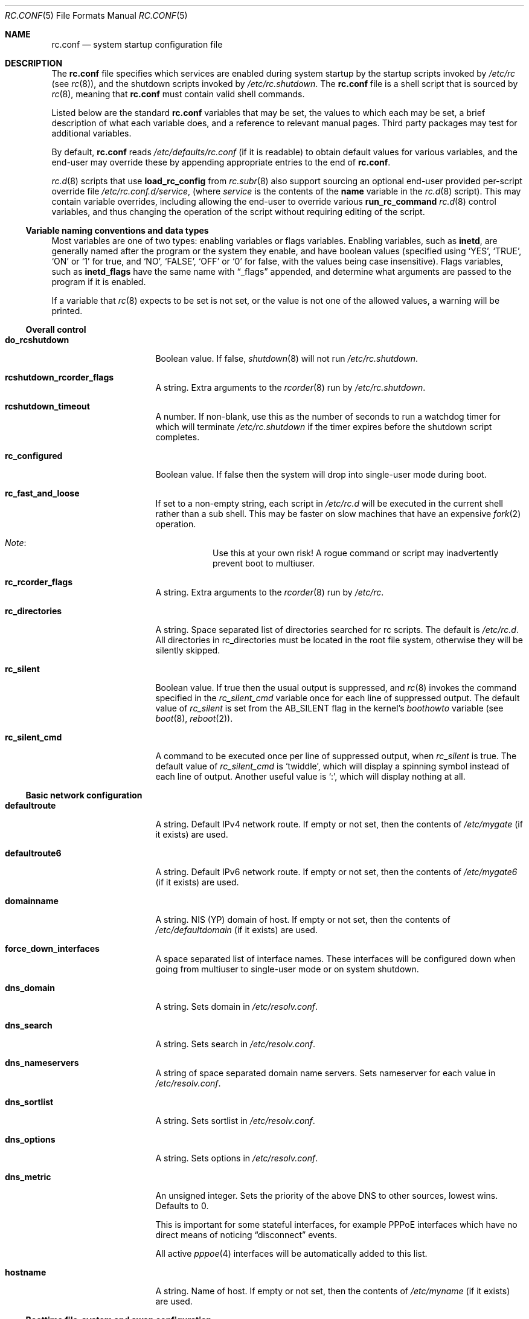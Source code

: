 .\"	$NetBSD: rc.conf.5,v 1.189 2021/01/15 15:17:08 riastradh Exp $
.\"
.\" Copyright (c) 1996 Matthew R. Green
.\" All rights reserved.
.\"
.\" Redistribution and use in source and binary forms, with or without
.\" modification, are permitted provided that the following conditions
.\" are met:
.\" 1. Redistributions of source code must retain the above copyright
.\"    notice, this list of conditions and the following disclaimer.
.\" 2. Redistributions in binary form must reproduce the above copyright
.\"    notice, this list of conditions and the following disclaimer in the
.\"    documentation and/or other materials provided with the distribution.
.\"
.\" THIS SOFTWARE IS PROVIDED BY THE AUTHOR ``AS IS'' AND ANY EXPRESS OR
.\" IMPLIED WARRANTIES, INCLUDING, BUT NOT LIMITED TO, THE IMPLIED WARRANTIES
.\" OF MERCHANTABILITY AND FITNESS FOR A PARTICULAR PURPOSE ARE DISCLAIMED.
.\" IN NO EVENT SHALL THE AUTHOR BE LIABLE FOR ANY DIRECT, INDIRECT,
.\" INCIDENTAL, SPECIAL, EXEMPLARY, OR CONSEQUENTIAL DAMAGES (INCLUDING,
.\" BUT NOT LIMITED TO, PROCUREMENT OF SUBSTITUTE GOODS OR SERVICES;
.\" LOSS OF USE, DATA, OR PROFITS; OR BUSINESS INTERRUPTION) HOWEVER CAUSED
.\" AND ON ANY THEORY OF LIABILITY, WHETHER IN CONTRACT, STRICT LIABILITY,
.\" OR TORT (INCLUDING NEGLIGENCE OR OTHERWISE) ARISING IN ANY WAY
.\" OUT OF THE USE OF THIS SOFTWARE, EVEN IF ADVISED OF THE POSSIBILITY OF
.\" SUCH DAMAGE.
.\"
.\" Copyright (c) 1997 Curt J. Sampson
.\" Copyright (c) 1997 Michael W. Long
.\" Copyright (c) 1998-2010 The NetBSD Foundation, Inc.
.\" All rights reserved.
.\"
.\" This document is derived from works contributed to The NetBSD Foundation
.\" by Luke Mewburn.
.\"
.\" Redistribution and use in source and binary forms, with or without
.\" modification, are permitted provided that the following conditions
.\" are met:
.\" 1. Redistributions of source code must retain the above copyright
.\"    notice, this list of conditions and the following disclaimer.
.\" 2. Redistributions in binary form must reproduce the above copyright
.\"    notice, this list of conditions and the following disclaimer in the
.\"    documentation and/or other materials provided with the distribution.
.\" 3. The name of the author may not be used to endorse or promote products
.\"    derived from this software without specific prior written permission.
.\"
.\" THIS SOFTWARE IS PROVIDED BY THE AUTHOR ``AS IS'' AND ANY EXPRESS OR
.\" IMPLIED WARRANTIES, INCLUDING, BUT NOT LIMITED TO, THE IMPLIED WARRANTIES
.\" OF MERCHANTABILITY AND FITNESS FOR A PARTICULAR PURPOSE ARE DISCLAIMED.
.\" IN NO EVENT SHALL THE AUTHOR BE LIABLE FOR ANY DIRECT, INDIRECT,
.\" INCIDENTAL, SPECIAL, EXEMPLARY, OR CONSEQUENTIAL DAMAGES (INCLUDING,
.\" BUT NOT LIMITED TO, PROCUREMENT OF SUBSTITUTE GOODS OR SERVICES;
.\" LOSS OF USE, DATA, OR PROFITS; OR BUSINESS INTERRUPTION) HOWEVER CAUSED
.\" AND ON ANY THEORY OF LIABILITY, WHETHER IN CONTRACT, STRICT LIABILITY,
.\" OR TORT (INCLUDING NEGLIGENCE OR OTHERWISE) ARISING IN ANY WAY
.\" OUT OF THE USE OF THIS SOFTWARE, EVEN IF ADVISED OF THE POSSIBILITY OF
.\" SUCH DAMAGE.
.\"
.Dd September 11, 2020
.Dt RC.CONF 5
.Os
.Sh NAME
.Nm rc.conf
.Nd system startup configuration file
.Sh DESCRIPTION
The
.Nm
file specifies which services are enabled during system startup by
the startup scripts invoked by
.Pa /etc/rc
(see
.Xr rc 8 ) ,
and the shutdown scripts invoked by
.Pa /etc/rc.shutdown .
The
.Nm
file is a shell script that is sourced by
.Xr rc 8 ,
meaning that
.Nm
must contain valid shell commands.
.Pp
Listed below are the standard
.Nm
variables that may be set, the values to which each may be set,
a brief description of what each variable does, and a reference to
relevant manual pages.
Third party packages may test for additional variables.
.Pp
By default,
.Nm
reads
.Pa /etc/defaults/rc.conf
(if it is readable)
to obtain default values for various variables, and the end-user
may override these by appending appropriate entries to the end of
.Nm .
.Pp
.Xr rc.d 8
scripts that use
.Ic load_rc_config
from
.Xr rc.subr 8
also support sourcing an optional end-user provided per-script override
file
.Pa /etc/rc.conf.d/ Ns Ar service ,
(where
.Ar service
is the contents of the
.Sy name
variable in the
.Xr rc.d 8
script).
This may contain variable overrides, including allowing the end-user
to override various
.Ic run_rc_command
.Xr rc.d 8
control variables, and thus changing the operation of the script
without requiring editing of the script.
.Ss Variable naming conventions and data types
Most variables are one of two types: enabling variables or flags
variables.
Enabling variables, such as
.Sy inetd ,
are generally named after the program or the system they enable,
and have boolean values (specified using
.Ql YES ,
.Ql TRUE ,
.Ql ON
or
.Ql 1
for true, and
.Ql NO ,
.Ql FALSE ,
.Ql OFF
or
.Ql 0
for false, with the values being case insensitive).
Flags variables, such as
.Sy inetd_flags
have the same name with
.Dq _flags
appended, and determine what
arguments are passed to the program if it is enabled.
.Pp
If a variable that
.Xr rc 8
expects to be set is not set, or the value is not one of the allowed
values, a warning will be printed.
.Ss Overall control
.Bl -tag -width net_interfaces
.It Sy do_rcshutdown
Boolean value.
If false,
.Xr shutdown 8
will not run
.Pa /etc/rc.shutdown .
.It Sy rcshutdown_rcorder_flags
A string.
Extra arguments to the
.Xr rcorder 8
run by
.Pa /etc/rc.shutdown .
.It Sy rcshutdown_timeout
A number.
If non-blank, use this as the number of seconds to run a watchdog timer for
which will terminate
.Pa /etc/rc.shutdown
if the timer expires before the shutdown script completes.
.It Sy rc_configured
Boolean value.
If false then the system will drop into single-user mode during boot.
.It Sy rc_fast_and_loose
If set to a non-empty string,
each script in
.Pa /etc/rc.d
will be executed in the current shell rather than a sub shell.
This may be faster on slow machines that have an expensive
.Xr fork 2
operation.
.Bl -hang
.It Em Note :
Use this at your own risk!
A rogue command or script may inadvertently prevent boot to multiuser.
.El
.It Sy rc_rcorder_flags
A string.
Extra arguments to the
.Xr rcorder 8
run by
.Pa /etc/rc .
.It Sy rc_directories
A string.
Space separated list of directories searched for rc scripts.
The default is
.Pa /etc/rc.d .
All directories in
.Ev rc_directories
must be located in the root file system, otherwise they will be silently
skipped.
.It Sy rc_silent
Boolean value.
If true then the usual output is suppressed, and
.Xr rc 8
invokes the command specified in the
.Va rc_silent_cmd
variable once for each line of suppressed output.
The default value of
.Va rc_silent
is set from the
.Dv AB_SILENT
flag in the kernel's
.Va boothowto
variable (see
.Xr boot 8 ,
.Xr reboot 2 ) .
.It Sy rc_silent_cmd
A command to be executed once per line of suppressed output, when
.Va rc_silent
is true.
The default value of
.Va rc_silent_cmd
is
.Ql twiddle ,
which will display a spinning symbol instead of each line of output.
Another useful value is
.Ql \&: ,
which will display nothing at all.
.El
.Ss Basic network configuration
.Bl -tag -width net_interfaces
.It Sy defaultroute
A string.
Default IPv4 network route.
If empty or not set, then the contents of
.Pa /etc/mygate
(if it exists) are used.
.It Sy defaultroute6
A string.
Default IPv6 network route.
If empty or not set, then the contents of
.Pa /etc/mygate6
(if it exists) are used.
.It Sy domainname
A string.
NIS (YP) domain of host.
If empty or not set, then the contents of
.Pa /etc/defaultdomain
(if it exists) are used.
.It Sy force_down_interfaces
A space separated list of interface names.
These interfaces will be configured down when going from multiuser to single-user
mode or on system shutdown.
.It Sy dns_domain
A string.
Sets domain in
.Pa /etc/resolv.conf .
.It Sy dns_search
A string.
Sets search in
.Pa /etc/resolv.conf .
.It Sy dns_nameservers
A string of space separated domain name servers.
Sets nameserver for each value in
.Pa /etc/resolv.conf .
.It Sy dns_sortlist
A string.
Sets sortlist in
.Pa /etc/resolv.conf .
.It Sy dns_options
A string.
Sets options in
.Pa /etc/resolv.conf .
.It Sy dns_metric
An unsigned integer.
Sets the priority of the above DNS to other sources, lowest wins.
Defaults to 0.
.Pp
This is important for some stateful interfaces, for example PPPoE interfaces
which have no direct means of noticing
.Dq disconnect
events.
.Pp
All active
.Xr pppoe 4
interfaces will be automatically added to this list.
.It Sy hostname
A string.
Name of host.
If empty or not set, then the contents of
.Pa /etc/myname
(if it exists) are used.
.El
.Ss Boottime file-system and swap configuration
.Bl -tag -width net_interfaces
.It Sy critical_filesystems_local
A string.
File systems mounted very early in the system boot before networking
services are available.
Usually
.Pa /var
is part of this, because it is needed by services such as
.Xr dhcpcd 8
which may be required to get the network operational.
The default is
.Ql "OPTIONAL:" Ns Pa /var ,
where the
.Ql "OPTIONAL:"
prefix means that it's not an error if the file system is not
present in
.Xr fstab 5 .
.It Sy critical_filesystems_remote
A string.
File systems such as
.Pa /usr
that may require network services to be available to mount,
that must be available early in the system boot for general services to use.
The default is
.Ql "OPTIONAL:" Ns Pa /usr ,
where the
.Ql "OPTIONAL:"
prefix means that it is not an error if the file system is not
present in
.Xr fstab 5 .
.It Sy fsck_flags
A string.
A file system is checked with
.Xr fsck 8
during boot before mounting it.
This option may be used to override the default command-line options
passed to the
.Xr fsck 8
program.
.Pp
When set to
.Fl y ,
.Xr fsck 8
assumes yes as the answer to all operator questions during file system checks.
This might be important with hosts where the administrator does not have
access to the console and an unsuccessful shutdown must not make the host
unbootable even if the file system checks would fail in preen mode.
.It Sy modules
Boolean value.
If true, loads the modules specified in
.Xr modules.conf 5 .
.It Sy no_swap
Boolean value.
Should be true if you have deliberately configured your system with no swap.
If false and no swap devices are configured, the system will warn you.
.It Sy resize_root
Boolean value.
Set to true to have the system resize the root file system to fill its
partition.
Will only attempt to resize the root file system if it is of type ffs and does
not have logging enabled.
Defaults to false.
.It Sy swapoff
Boolean value.
Remove block-type swap devices at shutdown time.
Useful if swapping onto RAIDframe devices.
.It Sy swapoff_umount
.Dq "auto"
or
.Dq "manual" .
Before removing block-type swap devices, it is wise to unmount tmpfs filesystems to avoid having to swap their contents back into RAM.
By default
.Dq ( "auto" )
all tmpfs filesystems that contain no device nodes are unmounted.
Set to
.Dq "manual"
to explicitly specify which filesystems to unmount before removing swap.
.It Sy swapoff_umount_fs
A space-separated list of absolute paths to tmpfs mount points.
If
.Sy swapoff_umount
is set to
.Dq "manual" ,
these tmpfs filesystems will be forcibly unmounted before removing block-type
swap devices.
.It Sy var_shm_symlink
A path.
If set, names a path that
.Pa /var/shm
will be symlinked to.
.Pp
The path needs to live on a tmpfs file system.
A typical value (assuming
.Pa /tmp
is mounted on tmpfs) would be
.Pa /tmp/.shm .
.El
.Ss Block device subsystems
.Bl -tag -width net_interfaces
.It Sy ccd
Boolean value.
Configures concatenated disk devices according to
.Xr ccd.conf 5 .
.It Sy cgd
Boolean value.
Configures cryptographic disk devices.
Requires
.Pa /etc/cgd/cgd.conf .
See
.Xr cgdconfig 8
for additional details.
.It Sy lvm
Boolean value.
Configures the logical volume manager.
See
.Xr lvm 8
for additional details.
.It Sy raidframe
Boolean value.
Configures
.Xr raid 4 ,
RAIDframe disk devices.
See
.Xr raidctl 8
for additional details.
.El
.Ss One-time actions to perform or programs to run on boot-up
.Bl -tag -width net_interfaces
.It Sy accounting
Boolean value.
Enables process accounting with
.Xr accton 8 .
Requires
.Pa /var/account/acct
to exist.
.It Sy clear_tmp
Boolean value.
Clear
.Pa /tmp
after reboot.
.It Sy dmesg
Boolean value.
Create
.Pa /var/run/dmesg.boot
from the output of
.Xr dmesg 8 .
Passes
.Sy dmesg_flags .
.It Sy entropy
A string,
.Sq Li check
or
.Sq Li wait .
If set, then during boot-up, after
.Sy random_seed
and
.Sy rndctl ,
check for or wait until enough entropy before any networking is
enabled.
.Pp
If not enough entropy is available, then:
.Bl -bullet -compact
.It
With
.Sq Li entropy=check ,
stop multiuser boot and enter single-user mode instead.
.It
With
.Sq Li entropy=wait ,
wait until enough entropy is available.
.El
.Pp
Note that
.Sq Li entropy=wait
may cause the system to hang indefinitely at boot if it has neither a
random seed nor any hardware random number generators \(em use with
care.
.Pp
If unset, the system may come to multiuser without entropy, which is
unsafe to use on the internet; it is the operator's responsibility to
heed warnings from the kernel and the daily
.Xr security.conf 5
report to remedy the problem \(em see
.Xr entropy 7 .
.It Sy envsys
Boolean value.
Sets preferences for the environmental systems framework,
.Xr envsys 4 .
Requires
.Pa /etc/envsys.conf ,
which is described in
.Xr envsys.conf 5 .
.It Sy gpio
Boolean value.
Configure
.Xr gpio 4
devices.
See
.Xr gpio.conf 5 .
.It Sy ldconfig
Boolean value.
Configures
.Xr a.out 5
runtime link editor directory cache.
.It Sy mixerctl
Boolean value.
Read
.Xr mixerctl.conf 5
for how to set mixer values.
List in
.Sy mixerctl_mixers
the devices whose settings are to be saved at shutdown and
restored at start-up.
.It Sy newsyslog
Boolean value.
Run
.Nm newsyslog
to trim log files before syslogd starts.
Intended for laptop users.
Passes
.Sy newsyslog_flags .
.It Sy per_user_tmp
Boolean value.
Enables a per-user
.Pa /tmp
directory.
.Sy per_user_tmp_dir
can be used to override the default location of the
.Dq real
temporary directories,
.Pa /private/tmp .
See
.Xr security 7
for additional details.
.It Sy quota
Boolean value.
Checks and enables quotas by running
.Xr quotacheck 8
and
.Xr quotaon 8 .
.It Sy random_seed
Boolean value.
During boot-up, runs the
.Xr rndctl 8
utility with the
.Fl L
flag to seed the random number subsystem from an entropy file.
During shutdown, runs the
.Xr rndctl 8
utility with the
.Fl S
flag to save some random information to the entropy file.
The entropy file name is specified by the
.Sy random_file
variable, and defaults to
.Pa /var/db/entropy-file .
The entropy file must be on a local file system that is writable early during
boot-up (just after the file systems specified in
.Sy critical_filesystems_local
have been mounted), and correspondingly late during shutdown.
.It Sy rndctl
Boolean value.
Runs the
.Xr rndctl 8
utility one or more times according to the specification in
.Sy rndctl_flags .
.Pp
If
.Sy rndctl_flags
does not contain a semicolon
.Pq Ql \&;
then it is expected to contain zero or more flags,
followed by one or more device or type names.
The
.Xr rndctl 8
command will be executed once for each device or type name.
If the specified flags do not include any of
.Fl c , C , e ,
or
.Fl E ,
then the flags
.Fl c
and
.Fl e
are added, to specify that entropy from the relevant device or type
should be both collected and estimated.
If the specified flags do not include either of
.Fl d
or
.Fl t ,
then the flag
.Fl d
is added, to specify that the non-flag arguments are device names,
not type names.
.Pp
.Sy rndctl_flags
may contain multiple semicolon-separated segments, in which each
segment contains flags and device or type names as described above.
This allows different flags to be associated with different
device or type names.
For example, given
.Li rndctl_flags="wd0 wd1; -t tty; -c -t net" ,
the following commands will be executed:
.Li "rndctl -c -e -d wd0" ;
.Li "rndctl -c -e -d wd1" ;
.Li "rndctl -c -e -t tty" ;
.Li "rndctl -c -t net" .
.It Sy rtclocaltime
Boolean value.
Sets the real time clock to local time by adjusting the
.Xr sysctl 7
value of
.Pa kern.rtc_offset .
The offset from UTC is calculated automatically according
to the time zone information in the file
.Pa /etc/localtime .
.It Sy savecore
Boolean value.
Runs the
.Xr savecore 8
utility.
Passes
.Sy savecore_flags .
The directory where crash dumps are stored is specified by
.Sy savecore_dir .
The default setting is
.Pa /var/crash .
.It Sy sysdb
Boolean value.
Builds various system databases, including
.Pa /var/run/dev.cdb ,
.Pa /etc/spwd.db ,
.Pa /var/db/netgroup.db ,
.Pa /var/db/services.cdb ,
and entries for
.Xr utmp 5 .
.It Sy tpctl
Boolean value.
Run
.Xr tpctl 8
to calibrate touch panel device.
Passes
.Sy tpctl_flags .
.It Sy update_motd
Boolean value.
Updates the
.Nx
version string in the
.Pa /etc/motd
file to reflect the version of the running kernel.
See
.Xr motd 5 .
.It Sy update_motd_release
Boolean value.
If enabled in addition to
.Sy update_motd ,
updates a second
.Nx
version string in the
.Pa /etc/motd
file to reflect the version, architecture, and Build ID of
the installed userland.
An optional prefix can be provided for this version string in
.Sy motd_release_tag .
.It Sy virecover
Boolean value.
Send notification mail to users if any recoverable files exist in
.Pa /var/tmp/vi.recover .
Read
.Xr virecover 8
for more information.
.It Sy wdogctl
Boolean value.
Configures watchdog timers.
Passes
.Sy wdogctl_flags .
Refer to
.Xr wdogctl 8
for information on how to configure a timer.
.El
.Ss System security settings
.Bl -tag -width net_interfaces
.It Sy securelevel
A number.
The system securelevel is set to the specified value early
in the boot process, before any external logins, or other programs
that run users job, are started.
If set to nothing, the default action is taken, as described in
.Xr init 8
and
.Xr secmodel_securelevel 9 ,
which contains definitive information about the system securelevel.
Note that setting
.Sy securelevel
to 0 in
.Nm
will actually result in the system booting with securelevel set to 1, as
.Xr init 8
will raise the level when
.Xr rc 8
completes.
.It Sy permit_nonalpha
Boolean value.
Allow passwords to include non-alpha characters, usually to allow
NIS/YP netgroups.
.It Sy veriexec
Boolean value.
Load Veriexec fingerprints during startup.
Read
.Xr veriexecctl 8
for more information.
.It Sy veriexec_strict
A number.
Controls the strict level of Veriexec.
Level 0 is learning mode, used when building the signatures file.
It will only output messages but will not enforce anything.
Level 1 will only prevent access to files with a fingerprint
mismatch.
Level 2 will also deny writing to and removing of
monitored files, as well as enforce access type (as specified in
the signatures file).
Level 3 will take a step further and prevent
access to files that are not monitored.
.It Sy veriexec_verbose
A number.
Controls the verbosity of Veriexec.
Recommended operation is at level 0, verbose output (mostly used when
building the signatures file) is at level 1.
Level 2 is for debugging only and should not be used.
.It Sy veriexec_flags
A string.
Flags to pass to the
.Nm veriexecctl
command.
.It Sy smtoff
Boolean value.
Disables SMT (Simultaneous Multi-Threading).
.El
.Ss Networking startup
.Bl -tag -width net_interfaces
.It Sy altqd
Boolean value.
ALTQ configuration/monitoring daemon.
Passes
.Sy altqd_flags .
.It Sy auto_ifconfig
Boolean value.
Sets the
.Sy net_interfaces
variable (see below) to the output of
.Xr ifconfig 8
with the
.Fl l
flag and suppresses warnings about interfaces in this list that
do not have an ifconfig file or variable.
.It Sy blocklistd
Boolean value.
Runs
.Xr blocklistd 8
to dynamically block hosts on a DoS according to configuration set in
.Xr blocklistd.conf 5
Passes
.Sy blocklistd_flags .
.It Sy dhcpcd
Boolean value.
Set true to configure some or all network interfaces using dhcpcd.
If you set
.Sy dhcpcd
true, then
.Pa /var
must be in
.Sy critical_filesystems_local ,
or
.Pa /var
must be on the root file system.
If you need to restrict dhcpcd to one or a number of interfaces,
or need a separate configuration per interface,
then this should be done in the configuration file - see
.Xr dhcpcd.conf 5
for details.
dhcpcd presently ignores the
.Sy wpa_supplicant
variable in rc.conf and will start wpa_supplicant if a suitable
wpa_supplicant.conf is found unless otherwise instructed in
.Xr dhcpcd.conf 5 .
.It Sy dhcpcd_flags
Passes
.Sy dhcpcd_flags
to dhcpcd.
See
.Xr dhcpcd 8
for complete documentation.
.It Sy flushroutes
Boolean value.
Flushes the route table on networking startup.
Useful when coming up to multiuser mode after going down to
single-user mode.
.It Sy ftp_proxy
Boolean value.
Runs
.Xr ftp-proxy 8 ,
the proxy daemon for the Internet File Transfer Protocol.
.It Sy hostapd
Boolean value.
Runs
.Xr hostapd 8 ,
the authenticator for IEEE 802.11 networks.
.It Sy ifaliases_*
A string.
List of
.Sq Em "address netmask"
pairs to configure additional network addresses for the given
configured interface
(e.g.
.Sy ifaliases_le0 ) .
If
.Em netmask
is
.Ql - ,
then use the default netmask for the interface.
.Pp
.Sy ifaliases_*
covers limited cases only and is considered unrecommended.
We recommend using
.Sy ifconfig_xxN
variables or
.Pa /etc/ifconfig. Ns Ar xxN
files with multiple lines instead.
.It Sy ifwatchd
Boolean value.
Monitor dynamic interfaces and perform actions upon address changes.
Passes
.Sy ifwatchd_flags .
.It Sy ip6addrctl
Boolean value.
Fine grain control of address and routing priorities.
.It Sy ip6addrctl_policy
A string.
Can be:
.Bl -tag -width "Ql auto" -compact
.It Ql auto
automatically determine from system settings; will read priorities from
.Pa /etc/ip6addrctl.conf
or if that file does not exist it will default to IPv6 first, then IPv4.
.It Ql ipv4_prefer
try IPv4 before IPv6.
.It Ql ipv6_prefer
try IPv6 before IPv4.
.El
.It Sy ip6addrctl_verbose
Boolean value.
If set, print the resulting prefixes and priorities map.
.It Sy ip6mode
A string.
An IPv6 node can be a router
.Pq nodes that forward packet for others
or a host
.Pq nodes that do not forward .
A host can be autoconfigured
based on the information advertised by adjacent IPv6 routers.
By setting
.Sy ip6mode
to
.Ql router ,
.Ql host ,
or
.Ql autohost ,
you can configure your node as a router,
a non-autoconfigured host, or an autoconfigured host.
Invalid values will be ignored, and the node will be configured as
a non-autoconfigured host.
.It Sy ip6uniquelocal
Boolean value.
If
.Sy ip6mode
is equal to
.Ql router ,
and
.Sy ip6uniquelocal
is false,
a reject route will be installed on boot to avoid misconfiguration relating
to unique-local addresses.
If
.Sy ip6uniquelocal
is true, the reject route won't be installed.
.It Sy ipfilter
Boolean value.
Runs
.Xr ipf 8
to load in packet filter specifications from
.Pa /etc/ipf.conf
at network boot time, before any interfaces are configured.
Passes
.Sy ipfilter_flags .
See
.Xr ipf.conf 5 .
.It Sy ipfs
Boolean value.
Runs
.Xr ipfs 8
to save and restore information for ipnat and ipfilter state tables.
The information is stored in
.Pa /var/db/ipf/ipstate.ipf
and
.Pa /var/db/ipf/ipnat.ipf .
Passes
.Sy ipfs_flags .
.It Sy ipmon
Boolean value.
Runs
.Xr ipmon 8
to read
.Xr ipf 8
packet log information and log it to a file or the system log.
Passes
.Sy ipmon_flags .
.It Sy ipmon_flags
A string.
Specifies arguments to supply to
.Xr ipmon 8 .
Defaults to
.Ql -ns .
A typical example would be
.Ql "-nD /var/log/ipflog"
to have
.Xr ipmon 8
log directly to a file bypassing
.Xr syslogd 8 .
If the
.Fl D
argument is used, remember to modify
.Pa /etc/newsyslog.conf
accordingly; for example:
.Pp
.Dl /var/log/ipflog  640  10  100  *  Z  /var/run/ipmon.pid
.It Sy ipnat
Boolean value.
Runs
.Xr ipnat 8
to load in the IP network address translation (NAT) rules from
.Pa /etc/ipnat.conf
at network boot time, before any interfaces are configured.
See
.Xr ipnat.conf 5 .
.It Sy ipsec
Boolean value.
Runs
.Xr setkey 8
to load in IPsec manual keys and policies from
.Pa /etc/ipsec.conf
at network boot time, before any interfaces are configured.
.It Sy npf
Boolean value.
Loads
.Xr npf.conf 5
at network boot time, and starts
.Xr npf 7 .
.It Sy npfd
Boolean value.
Runs
.Xr npfd 8 ,
the NPF packet filter logging and state synchronization daemon.
Passes
.Sy npfd_flags .
.It Sy net_interfaces
A string.
The list of network interfaces to be configured at boot time.
For each interface "xxN", the system first looks for ifconfig
parameters in the variable
.Sy ifconfig_xxN ,
and then in the file
.Pa /etc/ifconfig.xxN .
If
.Sy auto_ifconfig
is false, and neither the variable nor the file is found,
a warning is printed.
Information in either the variable or the file is parsed identically,
except that, if an
.Sy ifconfig_xxN
variable contains a single line with embedded semicolons,
then the value is split into multiple lines prior to further parsing,
treating the semicolon as a line separator.
.Pp
One common case it to set the
.Sy ifconfig_xxN
variable to a set of arguments to be passed to an
.Xr ifconfig 8
command after the interface name.
Refer to
.Xr ifconfig.if 5
for more details on
.Pa /etc/ifconfig.xxN
files, and note that the information there also applies to
.Sy ifconfig_xxN
variables (after the variables are split into lines).
.It Sy ntpdate
Boolean value.
Runs
.Xr ntpdate 8
to set the system time from one of the hosts in
.Sy ntpdate_hosts .
If
.Sy ntpdate_hosts
is empty, it will attempt to find a list of hosts in
.Pa /etc/ntp.conf .
Passes
.Sy ntpdate_flags .
.It Sy pf
Boolean value.
Enable
.Xr pf 4
at network boot time:
Load the initial configuration
.Xr pf.boot.conf 5
before the network is up.
After the network has been configured, then load the final rule set
.Xr pf.conf 5 .
.It Sy pf_rules
A string.
The path of the
.Xr pf.conf 5
rule set that will be used when loading the final rule set.
.It Sy pflogd
Boolean value.
Run
.Xr pflogd 8
for dumping packet filter logging information to a file.
.It Sy ppp
A boolean.
Toggles starting
.Xr pppd 8
on startup.
See
.Sy ppp_peers
below.
.It Sy ppp_peers
A string.
If
.Sy ppp
is true and
.Sy ppp_peers
is not empty, then
.Pa /etc/rc.d/ppp
will check each word in
.Sy ppp_peers
for a corresponding ppp configuration file in
.Pa /etc/ppp/peers
and will call
.Xr pppd 8
with the
.Dq Ic call Va peer
option.
.It Sy racoon
Boolean value.
Runs
.Xr racoon 8 ,
the IKE (ISAKMP/Oakley) key management daemon.
.It Sy wpa_supplicant
Boolean value.
Run
.Xr wpa_supplicant 8 ,
WPA/802.11i Supplicant for wireless network devices.
If you set
.Sy wpa_supplicant
true, then
.Pa /usr
must be in
.Sy critical_filesystems_local ,
or
.Pa /usr
must be on the root file system.
dhcpcd ignores this variable, see the
.Sy dhcpcd
variable for details.
.El
.Ss Daemons required by other daemons
.Bl -tag -width net_interfaces
.It Sy inetd
Boolean value.
Runs the
.Xr inetd 8
daemon to start network server processes (as listed in
.Pa /etc/inetd.conf )
as necessary.
Passes
.Sy inetd_flags .
The
.Fl l
flag turns on libwrap connection logging.
.It Sy rpcbind
Boolean value.
The
.Xr rpcbind 8
daemon is required for any
.Xr rpc 3
services.
These include NFS, NIS,
.Xr rpc.bootparamd 8 ,
.Xr rpc.rstatd 8 ,
.Xr rpc.rusersd 8 ,
and
.Xr rpc.rwalld 8 .
Passes
.Sy rpcbind_flags .
.El
.Ss Commonly used daemons
.Bl -tag -width net_interfaces
.It Sy cron
Boolean value.
Run
.Xr cron 8 .
.It Sy ftpd
Boolean value.
Runs the
.Xr ftpd 8
daemon and passes
.Sy ftpd_flags .
.It Sy httpd
Boolean value.
Runs the
.Xr httpd 8
daemon and passes
.Sy httpd_flags .
.It Sy httpd_wwwdir
A string.
The
.Xr httpd 8
WWW root directory.
Used only if
.Sy httpd
is true.
The default setting is
.Pa /var/www .
.It Sy httpd_wwwuser
A string.
If non-blank and
.Sy httpd
is true, run
.Xr httpd 8
and cause it to switch to the specified user after initialization.
It is preferred to
.Sy httpd_user
because
.Xr httpd 8
is requiring extra privileges to start listening on default port 80.
The default setting is
.Ql _httpd .
.It Sy lpd
Boolean value.
Runs
.Xr lpd 8
and passes
.Sy lpd_flags .
The
.Fl l
flag will turn on extra logging.
.It Sy mdnsd
Boolean value.
Runs
.Xr mdnsd 8 .
.It Sy named
Boolean value.
Runs
.Xr named 8
and passes
.Sy named_flags .
.It Sy named_chrootdir
A string.
If non-blank and
.Sy named
is true, run
.Xr named 8
as the unprivileged user and group
.Sq named ,
.Xr chroot 2 Ns ed
to
.Sy named_chrootdir .
.Li \&${named_chrootdir} Ns Pa /var/run/log
will be added to the list of log sockets that
.Xr syslogd 8
listens to.
.It Sy ntpd
Boolean value.
Runs
.Xr ntpd 8
and passes
.Sy ntpd_flags .
.It Sy ntpd_chrootdir
A string.
If non-blank and
.Sy ntpd
is true, run
.Xr ntpd 8
as the unprivileged user and group
.Sq ntpd ,
.Xr chroot 2 Ns ed
to
.Sy ntpd_chrootdir .
.Li \&${ntpd_chrootdir} Ns Pa /var/run/log
will be added to the list of log sockets that
.Xr syslogd 8
listens to.
This option requires that the kernel has
.D1 Cd pseudo-device clockctl
compiled in, and that
.Pa /dev/clockctl
is present.
.It Sy postfix
Boolean value.
Starts
.Xr postfix 1
mail system.
.It Sy sshd
Boolean value.
Runs
.Xr sshd 8
and passes
.Sy sshd_flags .
.It Sy syslogd
Boolean value.
Runs
.Xr syslogd 8
and passes
.Sy syslogd_flags .
.It Sy timed
Boolean value.
Runs
.Xr timed 8
and passes
.Sy timed_flags .
The
.Fl M
option allows
.Xr timed 8
to be a master time source as well as a slave.
If you are also running
.Xr ntpd 8 ,
only one machine running both should have the
.Fl M
flag given to
.Xr timed 8 .
.It Sy unbound
Boolean value.
Runs
.Xr unbound 8 .
.It Sy unbound_chrootdir
A string.
If non-blank and
.Sy unbound
is true, run
.Xr unbound 8
.Xr chroot 2 Ns ed
to
.Sy unbound_chrootdir .
.El
.Ss Routing daemons
.Bl -tag -width net_interfaces
.It Sy mrouted
Boolean value.
Runs
.Xr mrouted 8 ,
the DVMRP multicast routing protocol daemon.
Passes
.Sy mrouted_flags .
.It Sy route6d
Boolean value.
Runs
.Xr route6d 8 ,
the RIPng routing protocol daemon for IPv6.
Passes
.Sy route6d_flags .
.It Sy routed
Boolean value.
Runs
.Xr routed 8 ,
the RIP routing protocol daemon.
Passes
.Sy routed_flags .
.\" This should be false
.\" if
.\" .Sy gated
.\" is true.
.El
.Ss Daemons used to boot other hosts over a network
.Bl -tag -width net_interfaces
.It Sy bootparamd
Boolean value.
Runs
.Xr bootparamd 8 ,
the boot parameter server, with
.Sy bootparamd_flags
as options.
Used to boot
.Nx
and SunOS 4.x systems.
.It Sy dhcpd
Boolean value.
Runs
.Xr dhcpd 8 ,
the Dynamic Host Configuration Protocol (DHCP) daemon,
for assigning IP addresses to hosts and passing boot information.
Passes
.Sy dhcpd_flags .
.It Sy dhcrelay
Boolean value.
Runs
.Xr dhcrelay 8 .
Passes
.Sy dhcrelay_flags .
.It Sy mopd
Boolean value.
Runs
.Xr mopd 8 ,
the DEC MOP protocol daemon; used for booting VAX and other DEC
machines.
Passes
.Sy mopd_flags .
.It Sy ndbootd
Boolean value.
Runs
.Xr ndbootd 8 ,
the Sun Network Disk (ND) Protocol server.
Passes
.Sy ndbootd_flags .
.It Sy rarpd
Boolean value.
Runs
.Xr rarpd 8 ,
the reverse ARP daemon, often used to boot
.Nx
and Sun workstations.
Passes
.Sy rarpd_flags .
.It Sy rbootd
Boolean value.
Runs
.Xr rbootd 8 ,
the HP boot protocol daemon; used for booting HP workstations.
Passes
.Sy rbootd_flags .
.It Sy rtadvd
Boolean value.
Runs
.Xr rtadvd 8 ,
the IPv6 router advertisement daemon, which is used to advertise
information about the subnet to IPv6 end hosts.
Passes
.Sy rtadvd_flags .
This is only for IPv6 routers, so set
.Sy ip6mode
to
.Ql router
if you use it.
.El
.Ss X Window System daemons
.Bl -tag -width net_interfaces
.It Sy xdm
Boolean value.
Runs the
.Xr xdm 1
X display manager.
These X daemons are available only with the optional X distribution of
.Nx .
.It Sy xfs
Boolean value.
Runs the
.Xr xfs 1
X11 font server, which supplies local X font files to X terminals.
.El
.Ss NIS (YP) daemons
.Bl -tag -width net_interfaces
.It Sy ypbind
Boolean value.
Runs
.Xr ypbind 8 ,
which lets NIS (YP) clients use information from a NIS server.
Passes
.Sy ypbind_flags .
.It Sy yppasswdd
Boolean value.
Runs
.Xr yppasswdd 8 ,
which allows remote NIS users to update password on master server.
Passes
.Sy yppasswdd_flags .
.It Sy ypserv
Boolean value.
Runs
.Xr ypserv 8 ,
the NIS (YP) server for distributing information from certain files
in
.Pa /etc .
Passes
.Sy ypserv_flags .
The
.Fl d
flag causes it to use DNS for lookups in
.Pa /etc/hosts
that fail.
.El
.Ss NFS daemons and parameters
.Bl -tag -width net_interfaces
.It Sy amd
Boolean value.
Runs
.Xr amd 8 ,
the automounter daemon, which automatically mounts NFS file systems
whenever a file or directory within that file system is accessed.
Passes
.Sy amd_flags .
.It Sy amd_dir
A string.
The
.Xr amd 8
mount directory.
Used only if
.Sy amd
is true.
.It Sy lockd
Boolean value.
Runs
.Xr rpc.lockd 8
if
.Sy nfs_server
and/or
.Sy nfs_client
are true.
Passes
.Sy lockd_flags .
.It Sy mountd
Boolean value.
Runs
.Xr mountd 8
and passes
.Sy mountd_flags .
.It Sy nfs_client
Boolean value.
The number of local NFS asynchronous I/O server is now controlled via
.Xr sysctl 8 .
.It Sy nfs_server
Boolean value.
Sets up a host to be a NFS server by running
.Xr nfsd 8
and passing
.Sy nfsd_flags .
.It Sy statd
Boolean value.
Runs
.Xr rpc.statd 8 ,
a status monitoring daemon used when
.Xr rpc.lockd 8
is running, if
.Sy nfs_server
and/or
.Sy nfs_client
are true.
Passes
.Sy statd_flags .
.El
.Ss Bluetooth support
.Bl -tag -width net_interfaces
.It Sy bluetooth
Boolean value.
Configure Bluetooth support, comprising the following tasks:
.Bl -dash -compact
.It
attach serial Bluetooth controllers as listed in the
.Pa /etc/bluetooth/btattach.conf
configuration file.
.It
enable Bluetooth controllers with useful defaults, plus
additional options as detailed below.
.It
optionally, start
.Xr bthcid 8 ,
the Bluetooth Link Key/PIN Code manager, passing
.Sy bthcid_flags .
.It
configure local Bluetooth drivers as listed in the
.Pa /etc/bluetooth/btdevctl.conf
configuration file.
.It
optionally, start
.Xr sdpd 8 ,
the Service Discovery server, passing
.Sy sdpd_flags .
.El
.It Sy btconfig_devices
A string.
An optional list of Bluetooth controllers to configure.
.It Sy btconfig_{dev}
A string.
Additional configuration options for specific Bluetooth controllers.
.It Sy btconfig_args
A string.
Additional configuration options for Bluetooth controllers without
specific options as above.
.It Sy bthcid
Boolean value.
If set to false, disable starting the Bluetooth Link Key/PIN Code manager.
.It Sy sdpd
Boolean value.
If set to false, disable starting the Bluetooth Service Discovery server.
.El
.Ss Other daemons
.Bl -tag -width net_interfaces
.It Sy identd
Boolean value.
Runs
.Xr identd 8 ,
the daemon for the user identification protocol.
Passes
.Sy identd_flags .
.It Sy iscsi_target
Boolean value.
Runs the server for iSCSI requests,
.Xr iscsi-target 8 .
Passes
.Sy iscsi_target_flags .
.It Sy kdc
Boolean value.
Runs the
.Xr kdc 8
Kerberos v4 and v5 server.
This should be run on Kerberos master and slave servers.
.It Sy rwhod
Boolean value.
Runs
.Xr rwhod 8
to support the
.Xr rwho 1
and
.Xr ruptime 1
commands.
.It Sy autofs
Boolean value.
If set to
.Ql YES ,
start the
.Xr automount 8
utility and the
.Xr automountd 8
and
.Xr autounmountd 8
daemons at boot time.
.It Sy automount_flags
A string.
If
.Sy autofs
is set to
.Ql YES ,
these are the flags to pass to the
.Xr automount 8
program.
By default no flags are passed.
.It Sy automountd_flags
A string.
If
.Sy autofs
is set to
.Ql YES ,
these are the flags to pass to the
.Xr automountd 8
daemon.
By default no flags are passed.
.It Sy autounmountd_flags
A string.
If
.Sy autofs
is set to
.Ql YES ,
these are the flags to pass to the
.Xr autounmountd 8
daemon.
By default no flags are passed.
.El
.Ss Hardware daemons
.Bl -tag -width net_interfaces
.It Sy apmd
Boolean value.
Runs
.Xr apmd 8
and passes
.Sy apmd_flags .
.It Sy irdaattach
Boolean value.
Runs
.Xr irdaattach 8
and passes
.Sy irdaattach_flags .
.It Sy moused
Boolean value.
Runs
.Xr moused 8 ,
to pass serial mouse data to the wscons mouse mux.
Passes
.Sy moused_flags .
.It Sy screenblank
Boolean value.
Runs
.Xr screenblank 1
and passes
.Sy screenblank_flags .
.It Sy wscons
Boolean value.
Configures the
.Xr wscons 4
console driver, from the configuration file
.Pa /etc/wscons.conf .
.It Sy wsmoused
Boolean value.
Runs
.Xr wsmoused 8 ,
to provide copy and paste text support in wscons displays.
Passes
.Sy wsmoused_flags .
.El
.Sh FILES
.Bl -tag -width /etc/defaults/rc.conf -compact
.It Pa /etc/rc.conf
The file
.Nm
resides in
.Pa /etc .
.It Pa /etc/defaults/rc.conf
Default settings for
.Nm ,
sourced by
.Nm
before the end-user configuration section.
.It Pa /etc/rc.conf.d/ Ns Ar foo
.Ar foo Ns No -specific
.Nm
overrides.
.El
.Sh SEE ALSO
.Xr boot 8 ,
.Xr rc 8 ,
.Xr rc.d 8 ,
.Xr rc.subr 8 ,
.Xr rcorder 8
.Sh HISTORY
The
.Nm
file appeared in
.Nx 1.3 .
